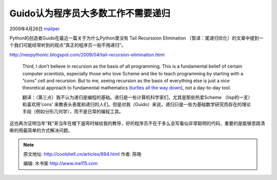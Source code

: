 .. _articles694:

Guido认为程序员大多数工作不需要递归
===================================

2009年4月26日 `mailper <http://coolshell.cn/articles/author/mailper>`__

Python的创造者Guido在最近一篇关于为什么Python里没有 Tail Recurssion
Elimination
（暂译：尾递归优化）的文章中提到一个我们可能经常听到的观点“真正的程序员一般不用递归”。

`http://neopythonic.blogspot.com/2009/04/tail-recursion-elimination.html <http://neopythonic.blogspot.com/2009/04/tail-recursion-elimination.html>`__

    Third, I don’t believe in recursion as the basis of all programming.
    This is a fundamental belief of certain computer scientists,
    especially those who love Scheme and like to teach programming by
    starting with a “cons” cell and recursion. But to me, seeing
    recursion as the basis of everything else is just a nice theoretical
    approach to fundamental mathematics (`turtles all the way
    down <http://en.wikipedia.org/wiki/Turtles_all_the_way_down>`__),
    not a day-to-day tool.

    翻译：（第三点）我不认为递归是编程的基础。递归是一些计算机科学家们，尤其是那些热爱Scheme
    （lisp的一支）和喜欢用‘cons’
    来教表头表尾和递归的人们。但是对我（Guido）来说，递归只是一些为基础数学研究而存在的理论手段（例如分形几何学），而不是日常的编程工具。

这也再次证明当年“耗”哥当年在楼下遛弯时候给我的教导，好的程序员不在于多么会写看似非常聪明的代码，重要的是能够思路清晰的用最简单的方式解决问题。

.. |image6| image:: /coolshell/static/20140922110130881000.jpg

.. note::
    原文地址: http://coolshell.cn/articles/694.html 
    作者: 陈皓 

    编辑: 木书架 http://www.me115.com